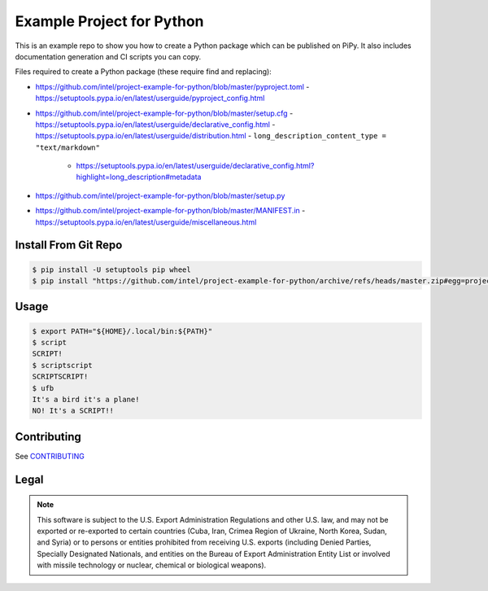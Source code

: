 Example Project for Python
##########################

This is an example repo to show you how to create a Python package which can be
published on PiPy. It also includes documentation generation and CI scripts you
can copy.

Files required to create a Python package (these require find and replacing):

- https://github.com/intel/project-example-for-python/blob/master/pyproject.toml
  - https://setuptools.pypa.io/en/latest/userguide/pyproject_config.html
- https://github.com/intel/project-example-for-python/blob/master/setup.cfg
  - https://setuptools.pypa.io/en/latest/userguide/declarative_config.html
  - https://setuptools.pypa.io/en/latest/userguide/distribution.html
  - ``long_description_content_type = "text/markdown"``
    - https://setuptools.pypa.io/en/latest/userguide/declarative_config.html?highlight=long_description#metadata
- https://github.com/intel/project-example-for-python/blob/master/setup.py
- https://github.com/intel/project-example-for-python/blob/master/MANIFEST.in
  -  https://setuptools.pypa.io/en/latest/userguide/miscellaneous.html

Install From Git Repo
*********************

.. code-block:: console

    $ pip install -U setuptools pip wheel
    $ pip install "https://github.com/intel/project-example-for-python/archive/refs/heads/master.zip#egg=project-example-for-python"

Usage
*****

.. code-block:: console

    $ export PATH="${HOME}/.local/bin:${PATH}"
    $ script
    SCRIPT!
    $ scriptscript
    SCRIPTSCRIPT!
    $ ufb
    It's a bird it's a plane!
    NO! It's a SCRIPT!!

Contributing
************

See `CONTRIBUTING <CONTRIBUTING.rst>`_

Legal
*****

.. note::

    This software is subject to the U.S. Export Administration Regulations and
    other U.S. law, and may not be exported or re-exported to certain countries
    (Cuba, Iran, Crimea Region of Ukraine, North Korea, Sudan, and Syria) or to
    persons or entities prohibited from receiving U.S. exports (including
    Denied Parties, Specially Designated Nationals, and entities on the Bureau
    of Export Administration Entity List or involved with missile technology or
    nuclear, chemical or biological weapons).

